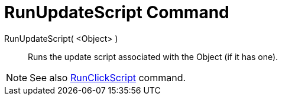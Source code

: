 = RunUpdateScript Command

RunUpdateScript( <Object> )::
  Runs the update script associated with the Object (if it has one).

[NOTE]
====

See also xref:/commands/RunClickScript.adoc[RunClickScript] command.

====
